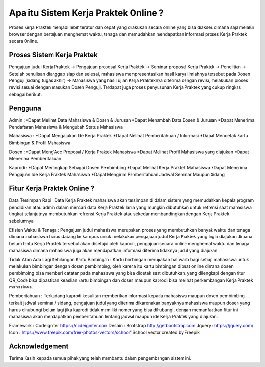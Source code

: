 ###################
Apa itu Sistem Kerja Praktek Online ?
###################

Proses Kerja Praktek menjadi lebih teratur dan cepat yang dilakukan secara online yang bisa diakses dimana saja melalui browser dengan bertujuan menghemat waktu, tenaga dan memudahkan mendapatkan informasi proses Kerja Praktek secara Online.

*******************
Proses Sistem Kerja Praktek
*******************

Pengajuan judul Kerja Praktek -> Pengajuan proposal Kerja Praktek -> Seminar proposal Kerja Praktek -> Penelitian -> Setelah penulisan dianggap siap dan selesai, mahasiswa mempresentasikan hasil karya ilmiahnya tersebut pada Dosen Penguji (sidang tugas akhir) -> Mahasiswa yang hasil ujian Kerja Prakteknya diterima dengan revisi, melakukan proses revisi sesuai dengan masukan Dosen Penguji.
Terdapat juga proses penyusunan Kerja Praktek yang cukup ringkas sebagai berikut:

**************************
Pengguna
**************************

Admin :
*Dapat Melihat Data Mahasiswa & Dosen & Jurusan 
*Dapat Menambah Data Dosen & Jurusan
*Dapat Menerima Pendaftaran Mahasiswa & Mengubah Status Mahasiswa

Mahasiswa :
*Dapat Mengajukan Ide Kerja Praktek
*Dapat Melihat Pemberitahuan / Informasi
*Dapat Mencetak Kartu Bimbingan & Profil Mahasiswa

Dosen :
*Dapat Meng'Acc Proposal / Kerja Praktek Mahasiswa
*Dapat Melihat Profil Mahasiswa yang diajukan
*Dapat Menerima Pemberitahuan

Kaprodi :
*Dapat Merangkap Sebagai Dosen Pembimbing
*Dapat Melihat Kerja Praktek Mahasiswa
*Dapat Menerima Pengajuan Ide Kerja Praktek Mahasiswa
*Dapat Mengirim Pemberitahuan Jadwal Seminar Maupun Sidang

**************************
Fitur Kerja Praktek Online ?
**************************

Data Tersimpan Rapi : 
Data Kerja Praktek mahasiswa akan tersimpan di dalam sistem yang memudahkan kepala program pendidikan atau admin dalam mencari data Kerja Praktek lama yang mungkin dibutuhkan untuk refrensi saat mahasiswa tingkat selanjutnya membutuhkan refrensi Kerja Praktek atau sekedar membandingkan dengan Kerja Praktek sebelumnya

Efisien Waktu & Tenaga : 
Pengajuan judul mahasiswa merupakan proses yang membutuhkan banyak waktu dan tenaga dimana mahasiswa harus datang ke kampus untuk melakukan pengajuan judul Kerja Praktek yang ingin diajukan dimana belum tentu Kerja Praktek tersebut akan disetujui oleh kaprodi, pengajuan secara online menghemat waktu dan tenaga mahasiswa dimana mahasiswa juga akan mendapatkan informasi diterima tidaknya judul yang diajukan

Tidak Akan Ada Lagi Kehilangan Kartu Bimbingan :  
Kartu bimbingan merupakan hal wajib bagi setiap mahasiswa untuk melakukan bimbingan dengan dosen pembimbing, oleh karena itu kartu bimbingan dibuat online dimana dosen pembimbing bisa memberi catatan pada mahasiswa yang bisa dicetak saat dibutuhkan, yang dilengkapi dengan fitur QR_Code bisa dipastikan keaslian kartu bimbingan dan dosen maupun kaprodi bisa melihat perkembangan Kerja Praktek mahasiswa.

Pemberitahuan : 
Terkadang kaprodi kesulitan memberikan informasi kepada mahasiswa maupun dosen pembimbing terkait jadwal seminar / sidang, pengajuan judul yang diterima dikarenakan banyaknya mahasiswa maupun dosen yang harus dihubungi belum lagi jika kaprodi tidak memiliki nomer yang bisa dihubungi, dengan memanfaatkan fitur ini mahasiswa akan mendapatkan pemberitahuan tentang jadwal maupun ide Kerja Praktek yang diajukan.


Framework 	: Codeigniter 	https://codeigniter.com
Desain		: Bootstrap	http://getbootstrap.com
Jquery		: https://jquery.com/
Icon		: https://www.freepik.com/free-photos-vectors/school" School vector created by Freepik

***************
Acknowledgement
***************

Terima Kasih kepada semua pihak yang telah membantu dalam pengembangan sistem ini.

